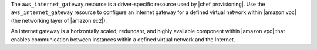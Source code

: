 .. The contents of this file may be included in multiple topics (using the includes directive).
.. The contents of this file should be modified in a way that preserves its ability to appear in multiple topics.

The ``aws_internet_gateway`` resource is a driver-specific resource used by |chef provisioning|. Use the ``aws_internet_gateway`` resource to configure an internet gateway for a defined virtual network within |amazon vpc| (the networking layer of |amazon ec2|).

An internet gateway is a horizontally scaled, redundant, and highly available component within |amazon vpc| that enables communication between instances within a defined virtual network and the Internet.
